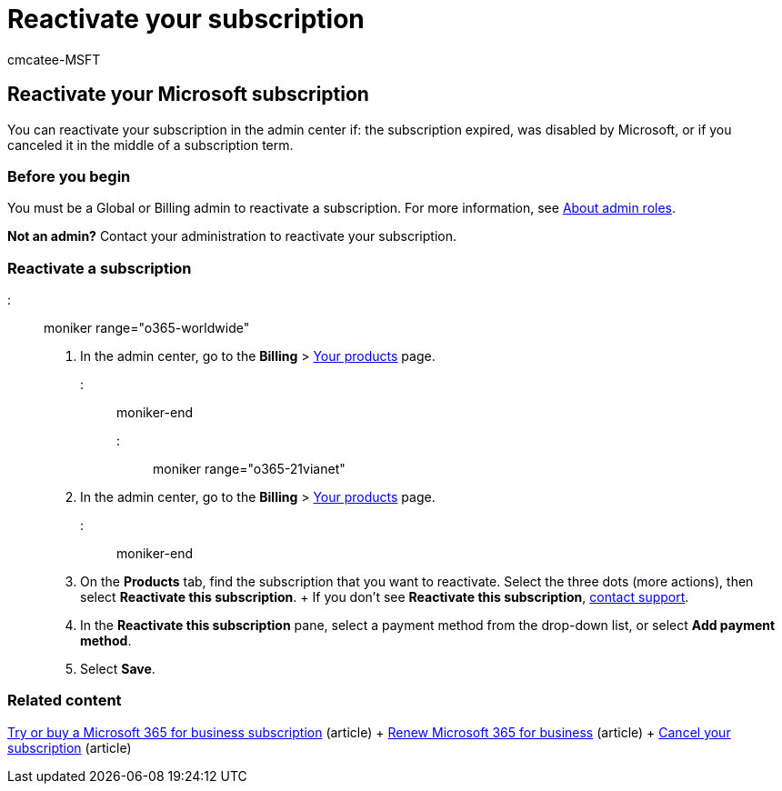 = Reactivate your subscription
:audience: Admin
:author: cmcatee-MSFT
:description: Admins can reactivate a subscription when it expires, is disabled, or canceled, or if you canceled in the middle of a subscription term.
:f1.keywords: ["CSH"]
:manager: scotv
:ms.author: cmcatee
:ms.collection: ["M365-subscription-management", "Adm_O365"]
:ms.custom: ["commerce_subscriptions", "TopSMBIssues", "fwlink 874703", "AdminSurgePortfolio", "AdminTemplateSet"]
:ms.date: 04/07/2021
:ms.localizationpriority: medium
:ms.reviewer: sgautam, jmueller
:ms.service: o365-administration
:ms.topic: article
:search.appverid: MET150

== Reactivate your Microsoft subscription

You can reactivate your subscription in the admin center if: the subscription expired, was disabled by Microsoft, or if you canceled it in the middle of a subscription term.

=== Before you begin

You must be a Global or Billing admin to reactivate a subscription.
For more information, see xref:../../admin/add-users/about-admin-roles.adoc[About admin roles].

*Not an admin?* Contact your administration to reactivate your subscription.

=== Reactivate a subscription

::: moniker range="o365-worldwide"

. In the admin center, go to the *Billing* > https://go.microsoft.com/fwlink/p/?linkid=842054[Your products] page.

::: moniker-end

::: moniker range="o365-21vianet"

. In the admin center, go to the *Billing* > https://go.microsoft.com/fwlink/p/?linkid=850626[Your products] page.

::: moniker-end

. On the *Products* tab, find the subscription that you want to reactivate.
Select the three dots (more actions), then select *Reactivate this subscription*.
+  If you don't see *Reactivate this subscription*, xref:../../admin/get-help-support.adoc[contact support].
. In the *Reactivate this subscription* pane, select a payment method from the drop-down list, or select *Add payment method*.
. Select *Save*.

=== Related content

xref:../try-or-buy-microsoft-365.adoc[Try or buy a Microsoft 365 for business subscription] (article) + xref:renew-your-subscription.adoc[Renew Microsoft 365 for business] (article) + xref:cancel-your-subscription.adoc[Cancel your subscription] (article)
